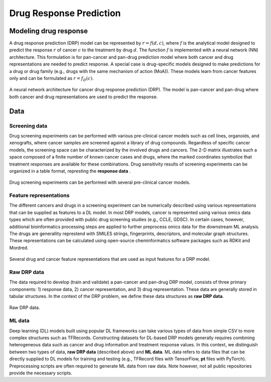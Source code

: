 Drug Response Prediction
========================

Modeling drug response
----

.. pan-drug vs multi-drug: https://www.youtube.com/watch?v=Xbd5S3ZnXKQ
A drug response prediction (DRP) model can be represented by :math:`r = f(d, c)`, where :math:`f` is the analytical model designed to predict the response :math:`r` of cancer :math:`c` to the treatment by drug :math:`d`.
The function :math:`f` is implemented with a neural network (NN) architecture.
This formulation is for pan-cancer and pan-drug prediction model where both cancer and drug representations are needed to predict response.
A special case is drug-specific models designed to make predictions for a drug or drug family (e.g., drugs with the same mechanism of action (MoA)). These models learn from cancer features only and can be formulated as :math:`r=f_D(c)`. 

.. https://labs.bilimedtech.com/workshops/rst/writing-rst-6.html
.. figure:: ../images/NN_architecture.png
    :width: 350
    :align: center

    A neural network architecture for cancer drug response prediction (DRP). The model is pan-cancer and pan-drug where both cancer and drug representations are used to predict the response.



Data
----

Screening data
^^^^^^^^^^^^^^^^
Drug screening experiments can be performed with various pre-clinical cancer models such as cell lines, organoids, and xenografts, where cancer samples are screened against a library of drug compounds. Regardless of specific cancer models, the screening space can be characterized by the involved drugs and cancers. The 2-D matrix illustrates such a space composed of a finite number of known cancer cases and drugs, where the marked coordinates symbolize that treatment responses are available for these combinations. 
Drug sensitivity results of screening experiments can be organized in a table format, represting the **response data** .

.. figure:: ../images/Screening_data.png
    :width: 500
    :align: center

    Drug screening experiments can be performed with several pre-clinical cancer models.

Feature representations
^^^^^^^^^^^^^^^^^^^^^^^^^
The different cancers and drugs in a screening experiment can be numerically described using various representations that can be supplied as features to a DL model.
In most DRP models, cancer is represented using various omics data types which are often provided with public drug screening studies (e.g., CCLE, GDSC). In certain cases, however, additional bioinformatics processing steps are applied to further preprocess omics data for the downstream ML analysis. 
The drugs are generallity represtend with SMILES strings, fingerprints, descriptors, and molecular graph structures. These representations can be calculated using open-source cheminformatics software packages such as RDKit and Mordred.

.. figure:: ../images/Feature_representations.png
    :width: 500
    :align: center

    Several drug and cancer feature representations that are used as input features for a DRP model.

Raw DRP data
^^^^^^^^^^^^^
The data required to develop (train and validate) a pan-cancer and pan-drug DRP model, consists of three primary components: 1) response data, 2) cancer representation, and 3) drug representation.
These data are generally stored in tabular structures.
In the context of the DRP problem, we define these data structures as **raw DRP data**.

.. figure:: ../images/Raw_data.png
    :width: 600
    :align: center

    Raw DRP data.

ML data
^^^^^^^^^

Deep learning (DL) models built using popular DL frameworks can take various types of data from simple CSV to more complex structures such as TFRecords.
Constructing datasets for DL-based DRP models generally requires combining heterogeneous data such as cancer and drug information and treatment response values.
In this context, we distinguish between two types of data, **raw DRP data** (described above) and **ML data**.
ML data refers to data files that can be directly supplied to DL models for training and testing (e.g., TFRecord files with TensorFlow, **pt** files with PyTorch). Preprocessing scripts are often required to generate ML data from raw data. Note however, not all public repositories provide the necessary scripts.